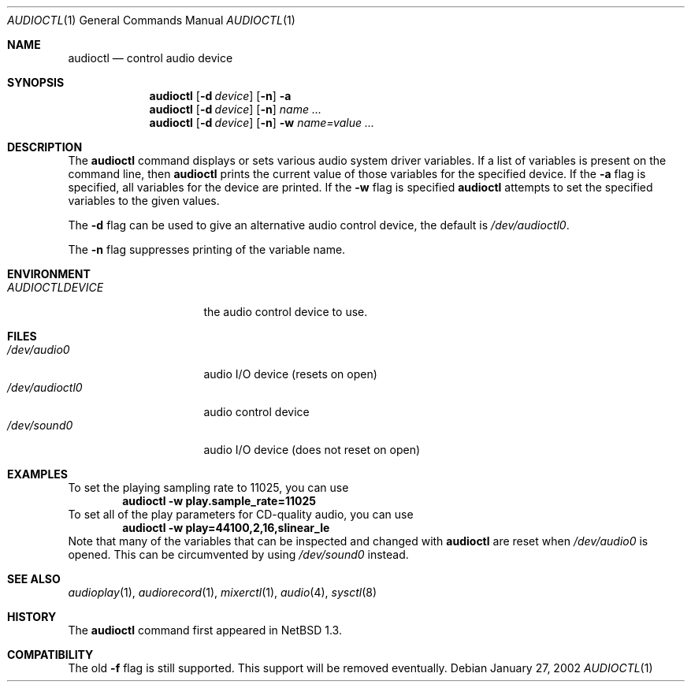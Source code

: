 .\" $NetBSD: audioctl.1,v 1.17.32.1 2008/05/18 12:36:04 yamt Exp $
.\"
.\" Copyright (c) 1997, 1999 The NetBSD Foundation, Inc.
.\" All rights reserved.
.\"
.\" Author: Lennart Augustsson and Charles M. Hannum
.\"
.\" Redistribution and use in source and binary forms, with or without
.\" modification, are permitted provided that the following conditions
.\" are met:
.\" 1. Redistributions of source code must retain the above copyright
.\"    notice, this list of conditions and the following disclaimer.
.\" 2. Redistributions in binary form must reproduce the above copyright
.\"    notice, this list of conditions and the following disclaimer in the
.\"    documentation and/or other materials provided with the distribution.
.\"
.\" THIS SOFTWARE IS PROVIDED BY THE NETBSD FOUNDATION, INC. AND CONTRIBUTORS
.\" ``AS IS'' AND ANY EXPRESS OR IMPLIED WARRANTIES, INCLUDING, BUT NOT LIMITED
.\" TO, THE IMPLIED WARRANTIES OF MERCHANTABILITY AND FITNESS FOR A PARTICULAR
.\" PURPOSE ARE DISCLAIMED.  IN NO EVENT SHALL THE FOUNDATION OR CONTRIBUTORS
.\" BE LIABLE FOR ANY DIRECT, INDIRECT, INCIDENTAL, SPECIAL, EXEMPLARY, OR
.\" CONSEQUENTIAL DAMAGES (INCLUDING, BUT NOT LIMITED TO, PROCUREMENT OF
.\" SUBSTITUTE GOODS OR SERVICES; LOSS OF USE, DATA, OR PROFITS; OR BUSINESS
.\" INTERRUPTION) HOWEVER CAUSED AND ON ANY THEORY OF LIABILITY, WHETHER IN
.\" CONTRACT, STRICT LIABILITY, OR TORT (INCLUDING NEGLIGENCE OR OTHERWISE)
.\" ARISING IN ANY WAY OUT OF THE USE OF THIS SOFTWARE, EVEN IF ADVISED OF THE
.\" POSSIBILITY OF SUCH DAMAGE.
.\"
.Dd January 27, 2002
.Dt AUDIOCTL 1
.Os
.Sh NAME
.Nm audioctl
.Nd control audio device
.Sh SYNOPSIS
.Nm
.Op Fl d Ar device
.Op Fl n
.Fl a
.Nm
.Op Fl d Ar device
.Op Fl n
.Ar name ...
.Nm
.Op Fl d Ar device
.Op Fl n
.Fl w
.Ar name=value ...
.Sh DESCRIPTION
The
.Nm
command displays or sets various audio system driver variables.
If a list of variables is present on the command line, then
.Nm
prints the current value of those variables for the specified device.
If the
.Fl a
flag is specified, all variables for the device are printed.
If the
.Fl w
flag is specified
.Nm
attempts to set the specified variables to the given values.
.Pp
The
.Fl d
flag can be used to give an alternative audio control device, the default is
.Pa /dev/audioctl0 .
.Pp
The
.Fl n
flag suppresses printing of the variable name.
.Sh ENVIRONMENT
.Bl -tag -width AUDIOCTLDEVICE
.It Pa AUDIOCTLDEVICE
the audio control device to use.
.El
.Sh FILES
.Bl -tag -width /dev/audioctl0 -compact
.It Pa /dev/audio0
audio I/O device (resets on open)
.It Pa /dev/audioctl0
audio control device
.It Pa /dev/sound0
audio I/O device (does not reset on open)
.El
.Sh EXAMPLES
To set the playing sampling rate to 11025, you can use
.Dl audioctl -w play.sample_rate=11025
To set all of the play parameters for CD-quality audio, you can use
.Dl audioctl -w play=44100,2,16,slinear_le
Note that many of the variables that can be inspected and changed with
.Nm
are reset when
.Pa /dev/audio0
is opened.
This can be circumvented by using
.Pa /dev/sound0
instead.
.Sh SEE ALSO
.Xr audioplay 1 ,
.Xr audiorecord 1 ,
.Xr mixerctl 1 ,
.Xr audio 4 ,
.Xr sysctl 8
.Sh HISTORY
The
.Nm
command first appeared in
.Nx 1.3 .
.Sh COMPATIBILITY
The old
.Fl f
flag is still supported.
This support will be removed eventually.
